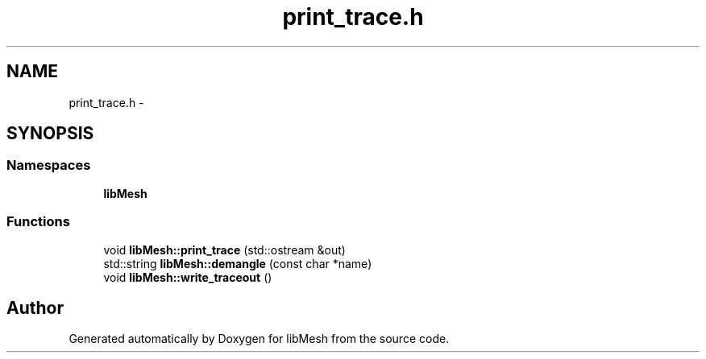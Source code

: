 .TH "print_trace.h" 3 "Tue May 6 2014" "libMesh" \" -*- nroff -*-
.ad l
.nh
.SH NAME
print_trace.h \- 
.SH SYNOPSIS
.br
.PP
.SS "Namespaces"

.in +1c
.ti -1c
.RI "\fBlibMesh\fP"
.br
.in -1c
.SS "Functions"

.in +1c
.ti -1c
.RI "void \fBlibMesh::print_trace\fP (std::ostream &out)"
.br
.ti -1c
.RI "std::string \fBlibMesh::demangle\fP (const char *name)"
.br
.ti -1c
.RI "void \fBlibMesh::write_traceout\fP ()"
.br
.in -1c
.SH "Author"
.PP 
Generated automatically by Doxygen for libMesh from the source code\&.
